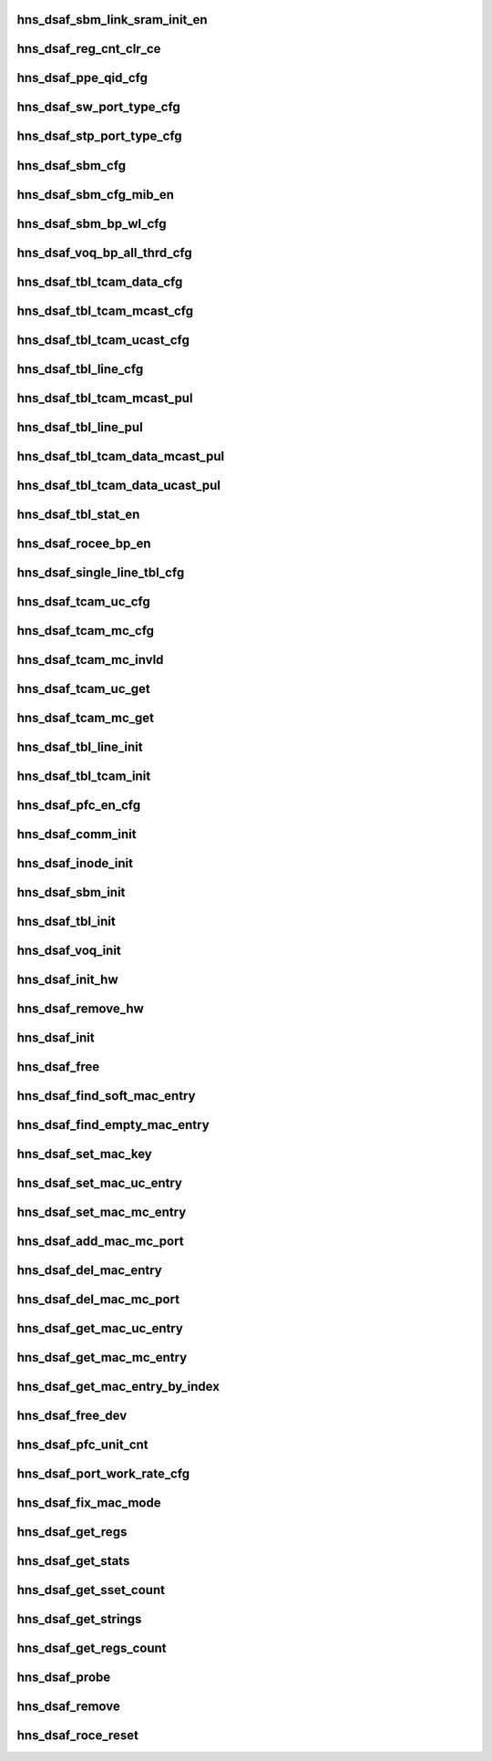 .. -*- coding: utf-8; mode: rst -*-
.. src-file: drivers/net/ethernet/hisilicon/hns/hns_dsaf_main.c

.. _`hns_dsaf_sbm_link_sram_init_en`:

hns_dsaf_sbm_link_sram_init_en
==============================

.. c:function:: void hns_dsaf_sbm_link_sram_init_en(struct dsaf_device *dsaf_dev)

    config dsaf_sbm_init_en

    :param struct dsaf_device \*dsaf_dev:
        *undescribed*

.. _`hns_dsaf_reg_cnt_clr_ce`:

hns_dsaf_reg_cnt_clr_ce
=======================

.. c:function:: void hns_dsaf_reg_cnt_clr_ce(struct dsaf_device *dsaf_dev, u32 reg_cnt_clr_ce)

    config hns_dsaf_reg_cnt_clr_ce

    :param struct dsaf_device \*dsaf_dev:
        *undescribed*

    :param u32 reg_cnt_clr_ce:
        *undescribed*

.. _`hns_dsaf_ppe_qid_cfg`:

hns_dsaf_ppe_qid_cfg
====================

.. c:function:: void hns_dsaf_ppe_qid_cfg(struct dsaf_device *dsaf_dev, u32 qid_cfg)

    config ppe qid

    :param struct dsaf_device \*dsaf_dev:
        *undescribed*

    :param u32 qid_cfg:
        *undescribed*

.. _`hns_dsaf_sw_port_type_cfg`:

hns_dsaf_sw_port_type_cfg
=========================

.. c:function:: void hns_dsaf_sw_port_type_cfg(struct dsaf_device *dsaf_dev, enum dsaf_sw_port_type port_type)

    cfg sw type

    :param struct dsaf_device \*dsaf_dev:
        *undescribed*

    :param enum dsaf_sw_port_type port_type:
        *undescribed*

.. _`hns_dsaf_stp_port_type_cfg`:

hns_dsaf_stp_port_type_cfg
==========================

.. c:function:: void hns_dsaf_stp_port_type_cfg(struct dsaf_device *dsaf_dev, enum dsaf_stp_port_type port_type)

    cfg stp type

    :param struct dsaf_device \*dsaf_dev:
        *undescribed*

    :param enum dsaf_stp_port_type port_type:
        *undescribed*

.. _`hns_dsaf_sbm_cfg`:

hns_dsaf_sbm_cfg
================

.. c:function:: void hns_dsaf_sbm_cfg(struct dsaf_device *dsaf_dev)

    config sbm

    :param struct dsaf_device \*dsaf_dev:
        *undescribed*

.. _`hns_dsaf_sbm_cfg_mib_en`:

hns_dsaf_sbm_cfg_mib_en
=======================

.. c:function:: int hns_dsaf_sbm_cfg_mib_en(struct dsaf_device *dsaf_dev)

    config sbm

    :param struct dsaf_device \*dsaf_dev:
        *undescribed*

.. _`hns_dsaf_sbm_bp_wl_cfg`:

hns_dsaf_sbm_bp_wl_cfg
======================

.. c:function:: void hns_dsaf_sbm_bp_wl_cfg(struct dsaf_device *dsaf_dev)

    config sbm

    :param struct dsaf_device \*dsaf_dev:
        *undescribed*

.. _`hns_dsaf_voq_bp_all_thrd_cfg`:

hns_dsaf_voq_bp_all_thrd_cfg
============================

.. c:function:: void hns_dsaf_voq_bp_all_thrd_cfg(struct dsaf_device *dsaf_dev)

    voq

    :param struct dsaf_device \*dsaf_dev:
        *undescribed*

.. _`hns_dsaf_tbl_tcam_data_cfg`:

hns_dsaf_tbl_tcam_data_cfg
==========================

.. c:function:: void hns_dsaf_tbl_tcam_data_cfg(struct dsaf_device *dsaf_dev, struct dsaf_tbl_tcam_data *ptbl_tcam_data)

    tbl

    :param struct dsaf_device \*dsaf_dev:
        *undescribed*

    :param struct dsaf_tbl_tcam_data \*ptbl_tcam_data:
        addr

.. _`hns_dsaf_tbl_tcam_mcast_cfg`:

hns_dsaf_tbl_tcam_mcast_cfg
===========================

.. c:function:: void hns_dsaf_tbl_tcam_mcast_cfg(struct dsaf_device *dsaf_dev, struct dsaf_tbl_tcam_mcast_cfg *mcast)

    tbl

    :param struct dsaf_device \*dsaf_dev:
        *undescribed*

    :param struct dsaf_tbl_tcam_mcast_cfg \*mcast:
        *undescribed*

.. _`hns_dsaf_tbl_tcam_ucast_cfg`:

hns_dsaf_tbl_tcam_ucast_cfg
===========================

.. c:function:: void hns_dsaf_tbl_tcam_ucast_cfg(struct dsaf_device *dsaf_dev, struct dsaf_tbl_tcam_ucast_cfg *tbl_tcam_ucast)

    tbl

    :param struct dsaf_device \*dsaf_dev:
        *undescribed*

    :param struct dsaf_tbl_tcam_ucast_cfg \*tbl_tcam_ucast:
        *undescribed*

.. _`hns_dsaf_tbl_line_cfg`:

hns_dsaf_tbl_line_cfg
=====================

.. c:function:: void hns_dsaf_tbl_line_cfg(struct dsaf_device *dsaf_dev, struct dsaf_tbl_line_cfg *tbl_lin)

    tbl

    :param struct dsaf_device \*dsaf_dev:
        *undescribed*

    :param struct dsaf_tbl_line_cfg \*tbl_lin:
        *undescribed*

.. _`hns_dsaf_tbl_tcam_mcast_pul`:

hns_dsaf_tbl_tcam_mcast_pul
===========================

.. c:function:: void hns_dsaf_tbl_tcam_mcast_pul(struct dsaf_device *dsaf_dev)

    tbl

    :param struct dsaf_device \*dsaf_dev:
        *undescribed*

.. _`hns_dsaf_tbl_line_pul`:

hns_dsaf_tbl_line_pul
=====================

.. c:function:: void hns_dsaf_tbl_line_pul(struct dsaf_device *dsaf_dev)

    tbl

    :param struct dsaf_device \*dsaf_dev:
        *undescribed*

.. _`hns_dsaf_tbl_tcam_data_mcast_pul`:

hns_dsaf_tbl_tcam_data_mcast_pul
================================

.. c:function:: void hns_dsaf_tbl_tcam_data_mcast_pul(struct dsaf_device *dsaf_dev)

    tbl

    :param struct dsaf_device \*dsaf_dev:
        *undescribed*

.. _`hns_dsaf_tbl_tcam_data_ucast_pul`:

hns_dsaf_tbl_tcam_data_ucast_pul
================================

.. c:function:: void hns_dsaf_tbl_tcam_data_ucast_pul(struct dsaf_device *dsaf_dev)

    tbl

    :param struct dsaf_device \*dsaf_dev:
        *undescribed*

.. _`hns_dsaf_tbl_stat_en`:

hns_dsaf_tbl_stat_en
====================

.. c:function:: void hns_dsaf_tbl_stat_en(struct dsaf_device *dsaf_dev)

    tbl

    :param struct dsaf_device \*dsaf_dev:
        *undescribed*

.. _`hns_dsaf_rocee_bp_en`:

hns_dsaf_rocee_bp_en
====================

.. c:function:: void hns_dsaf_rocee_bp_en(struct dsaf_device *dsaf_dev)

    rocee back press enable

    :param struct dsaf_device \*dsaf_dev:
        *undescribed*

.. _`hns_dsaf_single_line_tbl_cfg`:

hns_dsaf_single_line_tbl_cfg
============================

.. c:function:: void hns_dsaf_single_line_tbl_cfg(struct dsaf_device *dsaf_dev, u32 address, struct dsaf_tbl_line_cfg *ptbl_line)

    INT

    :param struct dsaf_device \*dsaf_dev:
        *undescribed*

    :param u32 address:
        *undescribed*

    :param struct dsaf_tbl_line_cfg \*ptbl_line:
        *undescribed*

.. _`hns_dsaf_tcam_uc_cfg`:

hns_dsaf_tcam_uc_cfg
====================

.. c:function:: void hns_dsaf_tcam_uc_cfg(struct dsaf_device *dsaf_dev, u32 address, struct dsaf_tbl_tcam_data *ptbl_tcam_data, struct dsaf_tbl_tcam_ucast_cfg *ptbl_tcam_ucast)

    INT

    :param struct dsaf_device \*dsaf_dev:
        *undescribed*

    :param u32 address:
        *undescribed*

    :param struct dsaf_tbl_tcam_data \*ptbl_tcam_data:
        *undescribed*

    :param struct dsaf_tbl_tcam_ucast_cfg \*ptbl_tcam_ucast:
        *undescribed*

.. _`hns_dsaf_tcam_mc_cfg`:

hns_dsaf_tcam_mc_cfg
====================

.. c:function:: void hns_dsaf_tcam_mc_cfg(struct dsaf_device *dsaf_dev, u32 address, struct dsaf_tbl_tcam_data *ptbl_tcam_data, struct dsaf_tbl_tcam_mcast_cfg *ptbl_tcam_mcast)

    INT

    :param struct dsaf_device \*dsaf_dev:
        *undescribed*

    :param u32 address:
        *undescribed*

    :param struct dsaf_tbl_tcam_data \*ptbl_tcam_data:
        *undescribed*

    :param struct dsaf_tbl_tcam_mcast_cfg \*ptbl_tcam_mcast:
        *undescribed*

.. _`hns_dsaf_tcam_mc_invld`:

hns_dsaf_tcam_mc_invld
======================

.. c:function:: void hns_dsaf_tcam_mc_invld(struct dsaf_device *dsaf_dev, u32 address)

    INT

    :param struct dsaf_device \*dsaf_dev:
        *undescribed*

    :param u32 address:
        *undescribed*

.. _`hns_dsaf_tcam_uc_get`:

hns_dsaf_tcam_uc_get
====================

.. c:function:: void hns_dsaf_tcam_uc_get(struct dsaf_device *dsaf_dev, u32 address, struct dsaf_tbl_tcam_data *ptbl_tcam_data, struct dsaf_tbl_tcam_ucast_cfg *ptbl_tcam_ucast)

    INT

    :param struct dsaf_device \*dsaf_dev:
        *undescribed*

    :param u32 address:
        *undescribed*

    :param struct dsaf_tbl_tcam_data \*ptbl_tcam_data:
        *undescribed*

    :param struct dsaf_tbl_tcam_ucast_cfg \*ptbl_tcam_ucast:
        *undescribed*

.. _`hns_dsaf_tcam_mc_get`:

hns_dsaf_tcam_mc_get
====================

.. c:function:: void hns_dsaf_tcam_mc_get(struct dsaf_device *dsaf_dev, u32 address, struct dsaf_tbl_tcam_data *ptbl_tcam_data, struct dsaf_tbl_tcam_mcast_cfg *ptbl_tcam_mcast)

    INT

    :param struct dsaf_device \*dsaf_dev:
        *undescribed*

    :param u32 address:
        *undescribed*

    :param struct dsaf_tbl_tcam_data \*ptbl_tcam_data:
        *undescribed*

    :param struct dsaf_tbl_tcam_mcast_cfg \*ptbl_tcam_mcast:
        *undescribed*

.. _`hns_dsaf_tbl_line_init`:

hns_dsaf_tbl_line_init
======================

.. c:function:: void hns_dsaf_tbl_line_init(struct dsaf_device *dsaf_dev)

    INT

    :param struct dsaf_device \*dsaf_dev:
        *undescribed*

.. _`hns_dsaf_tbl_tcam_init`:

hns_dsaf_tbl_tcam_init
======================

.. c:function:: void hns_dsaf_tbl_tcam_init(struct dsaf_device *dsaf_dev)

    INT

    :param struct dsaf_device \*dsaf_dev:
        *undescribed*

.. _`hns_dsaf_pfc_en_cfg`:

hns_dsaf_pfc_en_cfg
===================

.. c:function:: void hns_dsaf_pfc_en_cfg(struct dsaf_device *dsaf_dev, int mac_id, int tc_en)

    dsaf pfc pause cfg

    :param struct dsaf_device \*dsaf_dev:
        *undescribed*

    :param int mac_id:
        *undescribed*

    :param int tc_en:
        *undescribed*

.. _`hns_dsaf_comm_init`:

hns_dsaf_comm_init
==================

.. c:function:: void hns_dsaf_comm_init(struct dsaf_device *dsaf_dev)

    INT

    :param struct dsaf_device \*dsaf_dev:
        *undescribed*

.. _`hns_dsaf_inode_init`:

hns_dsaf_inode_init
===================

.. c:function:: void hns_dsaf_inode_init(struct dsaf_device *dsaf_dev)

    INT

    :param struct dsaf_device \*dsaf_dev:
        *undescribed*

.. _`hns_dsaf_sbm_init`:

hns_dsaf_sbm_init
=================

.. c:function:: int hns_dsaf_sbm_init(struct dsaf_device *dsaf_dev)

    INT

    :param struct dsaf_device \*dsaf_dev:
        *undescribed*

.. _`hns_dsaf_tbl_init`:

hns_dsaf_tbl_init
=================

.. c:function:: void hns_dsaf_tbl_init(struct dsaf_device *dsaf_dev)

    INT

    :param struct dsaf_device \*dsaf_dev:
        *undescribed*

.. _`hns_dsaf_voq_init`:

hns_dsaf_voq_init
=================

.. c:function:: void hns_dsaf_voq_init(struct dsaf_device *dsaf_dev)

    INT

    :param struct dsaf_device \*dsaf_dev:
        *undescribed*

.. _`hns_dsaf_init_hw`:

hns_dsaf_init_hw
================

.. c:function:: int hns_dsaf_init_hw(struct dsaf_device *dsaf_dev)

    init dsa fabric hardware

    :param struct dsaf_device \*dsaf_dev:
        dsa fabric device struct pointer

.. _`hns_dsaf_remove_hw`:

hns_dsaf_remove_hw
==================

.. c:function:: void hns_dsaf_remove_hw(struct dsaf_device *dsaf_dev)

    uninit dsa fabric hardware

    :param struct dsaf_device \*dsaf_dev:
        dsa fabric device struct pointer

.. _`hns_dsaf_init`:

hns_dsaf_init
=============

.. c:function:: int hns_dsaf_init(struct dsaf_device *dsaf_dev)

    init dsa fabric

    :param struct dsaf_device \*dsaf_dev:
        dsa fabric device struct pointer
        retuen 0 - success , negative --fail

.. _`hns_dsaf_free`:

hns_dsaf_free
=============

.. c:function:: void hns_dsaf_free(struct dsaf_device *dsaf_dev)

    free dsa fabric

    :param struct dsaf_device \*dsaf_dev:
        dsa fabric device struct pointer

.. _`hns_dsaf_find_soft_mac_entry`:

hns_dsaf_find_soft_mac_entry
============================

.. c:function:: u16 hns_dsaf_find_soft_mac_entry(struct dsaf_device *dsaf_dev, struct dsaf_drv_tbl_tcam_key *mac_key)

    find dsa fabric soft entry

    :param struct dsaf_device \*dsaf_dev:
        dsa fabric device struct pointer

    :param struct dsaf_drv_tbl_tcam_key \*mac_key:
        mac entry struct pointer

.. _`hns_dsaf_find_empty_mac_entry`:

hns_dsaf_find_empty_mac_entry
=============================

.. c:function:: u16 hns_dsaf_find_empty_mac_entry(struct dsaf_device *dsaf_dev)

    search dsa fabric soft empty-entry

    :param struct dsaf_device \*dsaf_dev:
        dsa fabric device struct pointer

.. _`hns_dsaf_set_mac_key`:

hns_dsaf_set_mac_key
====================

.. c:function:: void hns_dsaf_set_mac_key(struct dsaf_device *dsaf_dev, struct dsaf_drv_tbl_tcam_key *mac_key, u16 vlan_id, u8 in_port_num, u8 *addr)

    set mac key

    :param struct dsaf_device \*dsaf_dev:
        dsa fabric device struct pointer

    :param struct dsaf_drv_tbl_tcam_key \*mac_key:
        tcam key pointer

    :param u16 vlan_id:
        vlan id

    :param u8 in_port_num:
        input port num

    :param u8 \*addr:
        mac addr

.. _`hns_dsaf_set_mac_uc_entry`:

hns_dsaf_set_mac_uc_entry
=========================

.. c:function:: int hns_dsaf_set_mac_uc_entry(struct dsaf_device *dsaf_dev, struct dsaf_drv_mac_single_dest_entry *mac_entry)

    set mac uc-entry

    :param struct dsaf_device \*dsaf_dev:
        dsa fabric device struct pointer

    :param struct dsaf_drv_mac_single_dest_entry \*mac_entry:
        uc-mac entry

.. _`hns_dsaf_set_mac_mc_entry`:

hns_dsaf_set_mac_mc_entry
=========================

.. c:function:: int hns_dsaf_set_mac_mc_entry(struct dsaf_device *dsaf_dev, struct dsaf_drv_mac_multi_dest_entry *mac_entry)

    set mac mc-entry

    :param struct dsaf_device \*dsaf_dev:
        dsa fabric device struct pointer

    :param struct dsaf_drv_mac_multi_dest_entry \*mac_entry:
        mc-mac entry

.. _`hns_dsaf_add_mac_mc_port`:

hns_dsaf_add_mac_mc_port
========================

.. c:function:: int hns_dsaf_add_mac_mc_port(struct dsaf_device *dsaf_dev, struct dsaf_drv_mac_single_dest_entry *mac_entry)

    add mac mc-port

    :param struct dsaf_device \*dsaf_dev:
        dsa fabric device struct pointer

    :param struct dsaf_drv_mac_single_dest_entry \*mac_entry:
        mc-mac entry

.. _`hns_dsaf_del_mac_entry`:

hns_dsaf_del_mac_entry
======================

.. c:function:: int hns_dsaf_del_mac_entry(struct dsaf_device *dsaf_dev, u16 vlan_id, u8 in_port_num, u8 *addr)

    del mac mc-port

    :param struct dsaf_device \*dsaf_dev:
        dsa fabric device struct pointer

    :param u16 vlan_id:
        vlian id

    :param u8 in_port_num:
        input port num

    :param u8 \*addr:
        mac addr

.. _`hns_dsaf_del_mac_mc_port`:

hns_dsaf_del_mac_mc_port
========================

.. c:function:: int hns_dsaf_del_mac_mc_port(struct dsaf_device *dsaf_dev, struct dsaf_drv_mac_single_dest_entry *mac_entry)

    del mac mc- port

    :param struct dsaf_device \*dsaf_dev:
        dsa fabric device struct pointer

    :param struct dsaf_drv_mac_single_dest_entry \*mac_entry:
        mac entry

.. _`hns_dsaf_get_mac_uc_entry`:

hns_dsaf_get_mac_uc_entry
=========================

.. c:function:: int hns_dsaf_get_mac_uc_entry(struct dsaf_device *dsaf_dev, struct dsaf_drv_mac_single_dest_entry *mac_entry)

    get mac uc entry

    :param struct dsaf_device \*dsaf_dev:
        dsa fabric device struct pointer

    :param struct dsaf_drv_mac_single_dest_entry \*mac_entry:
        mac entry

.. _`hns_dsaf_get_mac_mc_entry`:

hns_dsaf_get_mac_mc_entry
=========================

.. c:function:: int hns_dsaf_get_mac_mc_entry(struct dsaf_device *dsaf_dev, struct dsaf_drv_mac_multi_dest_entry *mac_entry)

    get mac mc entry

    :param struct dsaf_device \*dsaf_dev:
        dsa fabric device struct pointer

    :param struct dsaf_drv_mac_multi_dest_entry \*mac_entry:
        mac entry

.. _`hns_dsaf_get_mac_entry_by_index`:

hns_dsaf_get_mac_entry_by_index
===============================

.. c:function:: int hns_dsaf_get_mac_entry_by_index(struct dsaf_device *dsaf_dev, u16 entry_index, struct dsaf_drv_mac_multi_dest_entry *mac_entry)

    get mac entry by tab index

    :param struct dsaf_device \*dsaf_dev:
        dsa fabric device struct pointer

    :param u16 entry_index:
        tab entry index

    :param struct dsaf_drv_mac_multi_dest_entry \*mac_entry:
        mac entry

.. _`hns_dsaf_free_dev`:

hns_dsaf_free_dev
=================

.. c:function:: void hns_dsaf_free_dev(struct dsaf_device *dsaf_dev)

    free dev mem

    :param struct dsaf_device \*dsaf_dev:
        *undescribed*

.. _`hns_dsaf_pfc_unit_cnt`:

hns_dsaf_pfc_unit_cnt
=====================

.. c:function:: void hns_dsaf_pfc_unit_cnt(struct dsaf_device *dsaf_dev, int mac_id, enum dsaf_port_rate_mode rate)

    set pfc unit count

    :param struct dsaf_device \*dsaf_dev:
        *undescribed*

    :param int mac_id:
        *undescribed*

    :param enum dsaf_port_rate_mode rate:
        *undescribed*

.. _`hns_dsaf_port_work_rate_cfg`:

hns_dsaf_port_work_rate_cfg
===========================

.. c:function:: void hns_dsaf_port_work_rate_cfg(struct dsaf_device *dsaf_dev, int mac_id, enum dsaf_port_rate_mode rate_mode)

    fifo

    :param struct dsaf_device \*dsaf_dev:
        *undescribed*

    :param int mac_id:
        *undescribed*

    :param enum dsaf_port_rate_mode rate_mode:
        *undescribed*

.. _`hns_dsaf_fix_mac_mode`:

hns_dsaf_fix_mac_mode
=====================

.. c:function:: void hns_dsaf_fix_mac_mode(struct hns_mac_cb *mac_cb)

    dsaf modify mac mode

    :param struct hns_mac_cb \*mac_cb:
        mac contrl block

.. _`hns_dsaf_get_regs`:

hns_dsaf_get_regs
=================

.. c:function:: void hns_dsaf_get_regs(struct dsaf_device *ddev, u32 port, void *data)

    dump dsaf regs \ ``dsaf_dev``\ : dsaf device \ ``data``\ :data for value of regs

    :param struct dsaf_device \*ddev:
        *undescribed*

    :param u32 port:
        *undescribed*

    :param void \*data:
        *undescribed*

.. _`hns_dsaf_get_stats`:

hns_dsaf_get_stats
==================

.. c:function:: void hns_dsaf_get_stats(struct dsaf_device *ddev, u64 *data, int port)

    get dsaf statistic \ ``ddev``\ : dsaf device \ ``data``\ :statistic value \ ``port``\ : port num

    :param struct dsaf_device \*ddev:
        *undescribed*

    :param u64 \*data:
        *undescribed*

    :param int port:
        *undescribed*

.. _`hns_dsaf_get_sset_count`:

hns_dsaf_get_sset_count
=======================

.. c:function:: int hns_dsaf_get_sset_count(struct dsaf_device *dsaf_dev, int stringset)

    get dsaf string set count \ ``stringset``\ : type of values in data return dsaf string name count

    :param struct dsaf_device \*dsaf_dev:
        *undescribed*

    :param int stringset:
        *undescribed*

.. _`hns_dsaf_get_strings`:

hns_dsaf_get_strings
====================

.. c:function:: void hns_dsaf_get_strings(int stringset, u8 *data, int port, struct dsaf_device *dsaf_dev)

    get dsaf string set \ ``stringset``\ :srting set index \ ``data``\ :strings name value \ ``port``\ :port index

    :param int stringset:
        *undescribed*

    :param u8 \*data:
        *undescribed*

    :param int port:
        *undescribed*

    :param struct dsaf_device \*dsaf_dev:
        *undescribed*

.. _`hns_dsaf_get_regs_count`:

hns_dsaf_get_regs_count
=======================

.. c:function:: int hns_dsaf_get_regs_count( void)

    get dsaf regs count return dsaf regs count

    :param  void:
        no arguments

.. _`hns_dsaf_probe`:

hns_dsaf_probe
==============

.. c:function:: int hns_dsaf_probe(struct platform_device *pdev)

    probo dsaf dev

    :param struct platform_device \*pdev:
        dasf platform device
        retuen 0 - success , negative --fail

.. _`hns_dsaf_remove`:

hns_dsaf_remove
===============

.. c:function:: int hns_dsaf_remove(struct platform_device *pdev)

    remove dsaf dev

    :param struct platform_device \*pdev:
        dasf platform device

.. _`hns_dsaf_roce_reset`:

hns_dsaf_roce_reset
===================

.. c:function:: int hns_dsaf_roce_reset(struct fwnode_handle *dsaf_fwnode, bool dereset)

    reset dsaf and roce

    :param struct fwnode_handle \*dsaf_fwnode:
        Pointer to framework node for the dasf

    :param bool dereset:
        *undescribed*

.. This file was automatic generated / don't edit.

